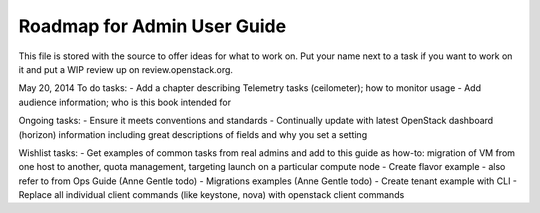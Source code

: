 Roadmap for Admin User Guide
--------------------------

This file is stored with the source to offer ideas for what to work on.
Put your name next to a task if you want to work on it and put a WIP
review up on review.openstack.org.

May 20, 2014
To do tasks:
- Add a chapter describing Telemetry tasks (ceilometer); how to monitor usage
- Add audience information; who is this book intended for

Ongoing tasks:
- Ensure it meets conventions and standards
- Continually update with latest OpenStack dashboard (horizon) information
including great descriptions of fields and why you set a setting

Wishlist tasks:
- Get examples of common tasks from real admins and add to this guide as how-to: migration of VM from one host to another, quota management, targeting launch on a particular compute node
- Create flavor example - also refer to from Ops Guide (Anne Gentle todo)
- Migrations examples (Anne Gentle todo)
- Create tenant example with CLI
- Replace all individual client commands (like keystone, nova) with openstack client commands
